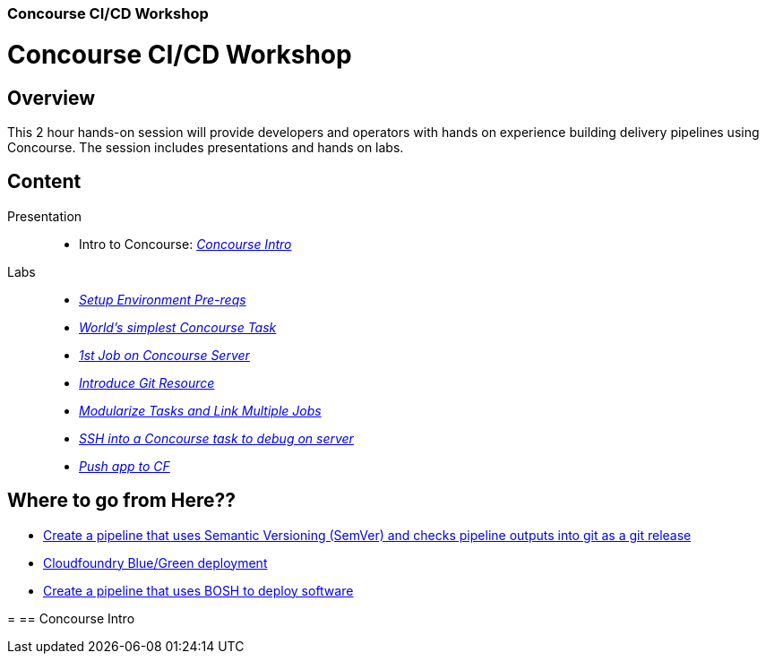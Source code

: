 ### Concourse CI/CD Workshop






= Concourse CI/CD Workshop
== Overview
[.lead]
This 2 hour hands-on session will provide developers and operators with hands on experience building delivery pipelines using Concourse. The session includes presentations and hands on labs.

== Content

Presentation ::
 * Intro to Concourse: link:presentation/concourse.pptx[_Concourse Intro_]

Labs::
 * link:labs/pre-reqs.adoc[_Setup Environment Pre-reqs_]
 * link:labs/lab01.adoc[_World’s simplest Concourse Task_]
 * link:labs/lab02.adoc[_1st Job on Concourse Server_]
 * link:labs/lab03.adoc[_Introduce Git Resource_]
 * link:labs/lab04.adoc[_Modularize Tasks and Link Multiple Jobs_]
 * link:labs/lab05.adoc[_SSH into a Concourse task to debug on server_]
 * link:labs/lab06.adoc[_Push app to CF_]

== Where to go from Here??
 * link:https://github.com/azwickey-pivotal/volume-demo[Create a pipeline that uses Semantic Versioning (SemVer) and checks pipeline outputs into git as a git release]
 * link:https://github.com/azwickey-pivotal/volume-demo[Cloudfoundry Blue/Green deployment]
 * link:https://github.com/azwickey-pivotal/concourse-deploy-gemfire[Create a pipeline that uses BOSH to deploy software]

=
== Concourse Intro

